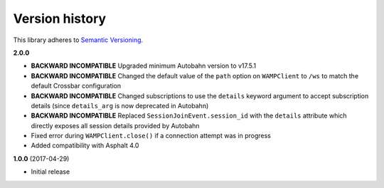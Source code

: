 Version history
===============

This library adheres to `Semantic Versioning <http://semver.org/>`_.

**2.0.0**

- **BACKWARD INCOMPATIBLE** Upgraded minimum Autobahn version to v17.5.1
- **BACKWARD INCOMPATIBLE** Changed the default value of the ``path`` option on ``WAMPClient`` to
  ``/ws`` to match the default Crossbar configuration
- **BACKWARD INCOMPATIBLE** Changed subscriptions to use the ``details`` keyword argument to accept
  subscription details (since ``details_arg`` is now deprecated in Autobahn)
- **BACKWARD INCOMPATIBLE** Replaced ``SessionJoinEvent.session_id`` with the ``details`` attribute
  which directly exposes all session details provided by Autobahn
- Fixed error during ``WAMPClient.close()`` if a connection attempt was in progress
- Added compatibility with Asphalt 4.0

**1.0.0** (2017-04-29)

- Initial release
